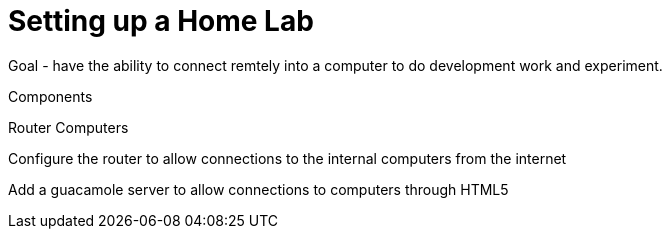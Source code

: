 = Setting up a Home Lab

Goal - have the ability to connect remtely into a computer to do development work and experiment.

Components

Router
Computers


Configure the router to allow connections to the internal computers from the internet

Add a guacamole server to allow connections to computers through HTML5



